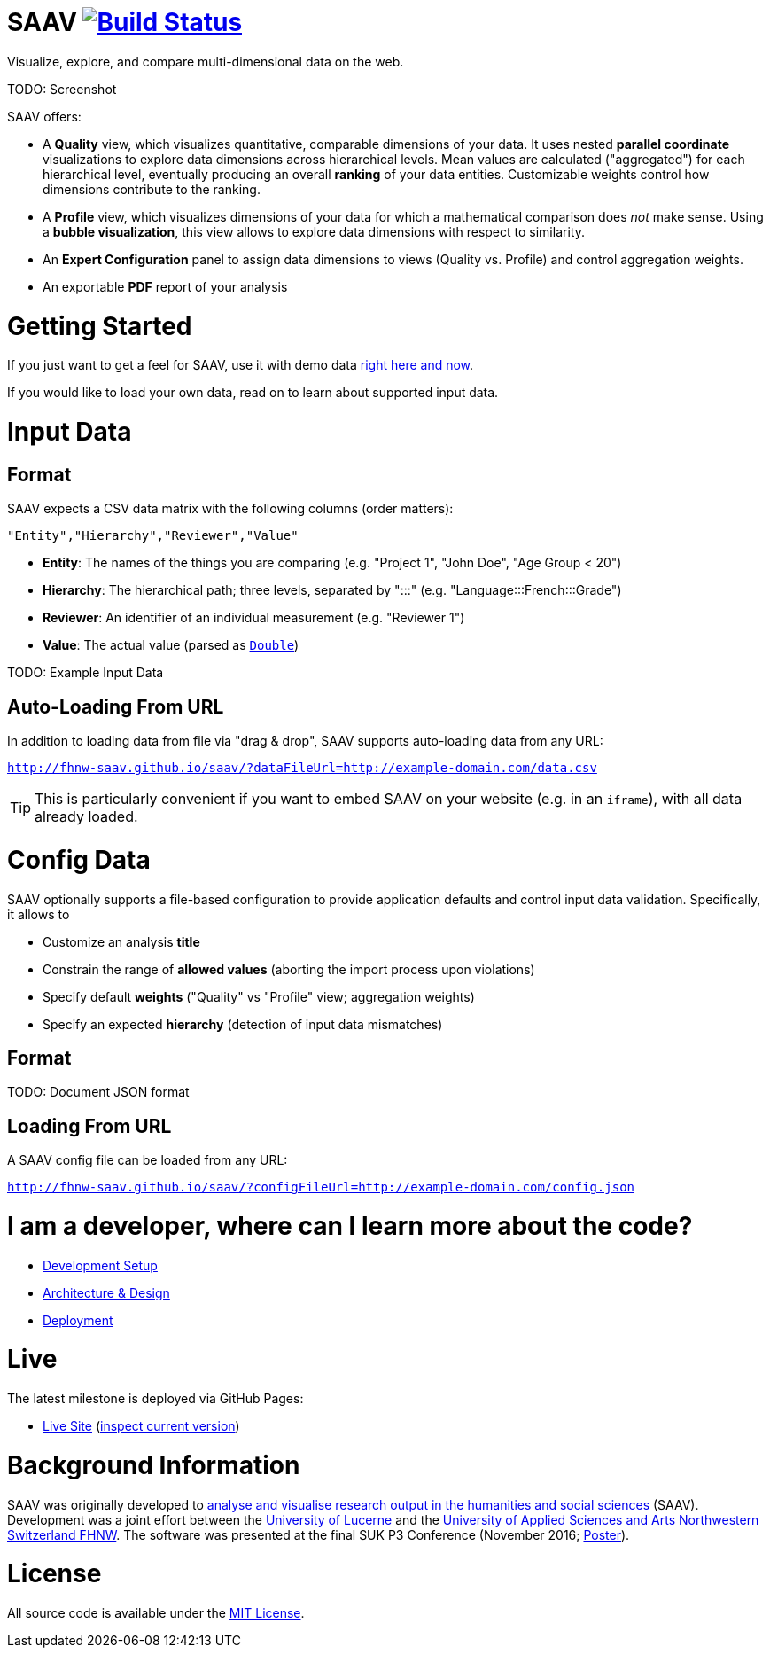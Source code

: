 # SAAV image:https://travis-ci.org/fhnw-saav/saav.svg?branch=master["Build Status", link="https://travis-ci.org/fhnw-saav/saav"]

Visualize, explore, and compare multi-dimensional data on the web.

TODO: Screenshot

SAAV offers:

* A *Quality* view, which visualizes quantitative, comparable dimensions of your data.
It uses nested *parallel coordinate* visualizations to explore data dimensions across hierarchical levels.
Mean values are calculated ("aggregated") for each hierarchical level, eventually producing an overall *ranking* of your data entities.
Customizable weights control how dimensions contribute to the ranking.

* A *Profile* view, which visualizes dimensions of your data for which a mathematical comparison does _not_ make sense.
Using a *bubble visualization*, this view allows to explore data dimensions with respect to similarity.

* An *Expert Configuration* panel to assign data dimensions to views (Quality vs. Profile) and control aggregation weights.

* An exportable *PDF* report of your analysis

# Getting Started

If you just want to get a feel for SAAV, use it with demo data http://fhnw-saav.github.io/saav/[right here and now].

If you would like to load your own data, read on to learn about supported input data.

# Input Data

## Format

SAAV expects a CSV data matrix with the following columns (order matters):

`"Entity","Hierarchy","Reviewer","Value"`

* *Entity*: The names of the things you are comparing (e.g. "Project 1", "John Doe", "Age Group < 20")
* *Hierarchy*: The hierarchical path; three levels, separated by ":::" (e.g. "Language:::French:::Grade")
* *Reviewer*: An identifier of an individual measurement (e.g. "Reviewer 1")
* *Value*: The actual value (parsed as http://www.scala-lang.org/api/2.12.x/scala/Double.html[`Double`])

TODO: Example Input Data

## Auto-Loading From URL

In addition to loading data from file via "drag & drop", SAAV supports auto-loading data from any URL:

`http://fhnw-saav.github.io/saav/?dataFileUrl=http://example-domain.com/data.csv`

TIP: This is particularly convenient if you want to embed SAAV on your website (e.g. in an `iframe`), with all data already loaded.

# Config Data

SAAV optionally supports a file-based configuration to provide application defaults and control input data validation.
Specifically, it allows to

* Customize an analysis *title*
* Constrain the range of *allowed values* (aborting the import process upon violations)
* Specify default *weights* ("Quality" vs "Profile" view; aggregation weights)
* Specify an expected *hierarchy* (detection of input data mismatches)

## Format

TODO: Document JSON format

## Loading From URL

A SAAV config file can be loaded from any URL:

`http://fhnw-saav.github.io/saav/?configFileUrl=http://example-domain.com/config.json`

# I am a developer, where can I learn more about the code?

* link:CONTRIBUTING.adoc[Development Setup]
* link:docs/architecture-and-design.adoc[Architecture & Design]
* link:docs/deployment.adoc[Deployment]

# Live

The latest milestone is deployed via GitHub Pages:

* http://fhnw-saav.github.io/saav/[Live Site] (http://fhnw-saav.github.io/saav/version.txt[inspect current version])

# Background Information

SAAV was originally developed to http://www.performances-recherche.ch/projects/software-application-to-analyse-and-visualise-research-output-in-the-humanities-and-social-sciences[analyse and visualise research output in the humanities and social sciences] (SAAV).
Development was a joint effort between the https://www.unilu.ch[University of Lucerne] and the http://www.fhnw.ch/[University of Applied Sciences and Arts Northwestern Switzerland FHNW].
The software was presented at the final SUK P3 Conference (November 2016; link:docs/poster-saav-2016.pdf[Poster]).

# License

All source code is available under the link:LICENSE[MIT License].
